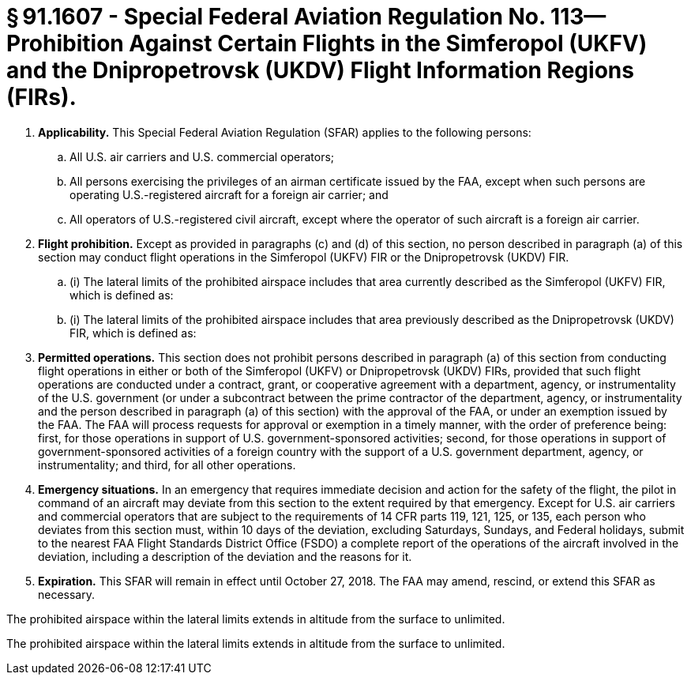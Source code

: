 # § 91.1607 - Special Federal Aviation Regulation No. 113—Prohibition Against Certain Flights in the Simferopol (UKFV) and the Dnipropetrovsk (UKDV) Flight Information Regions (FIRs).

[start=1,loweralpha]
. *Applicability.* This Special Federal Aviation Regulation (SFAR) applies to the following persons:
[start=1,arabic]
.. All U.S. air carriers and U.S. commercial operators;
.. All persons exercising the privileges of an airman certificate issued by the FAA, except when such persons are operating U.S.-registered aircraft for a foreign air carrier; and
.. All operators of U.S.-registered civil aircraft, except where the operator of such aircraft is a foreign air carrier.
. *Flight prohibition.* Except as provided in paragraphs (c) and (d) of this section, no person described in paragraph (a) of this section may conduct flight operations in the Simferopol (UKFV) FIR or the Dnipropetrovsk (UKDV) FIR.
[start=1,arabic]
.. (i) The lateral limits of the prohibited airspace includes that area currently described as the Simferopol (UKFV) FIR, which is defined as:
.. (i) The lateral limits of the prohibited airspace includes that area previously described as the Dnipropetrovsk (UKDV) FIR, which is defined as:
. *Permitted operations.* This section does not prohibit persons described in paragraph (a) of this section from conducting flight operations in either or both of the Simferopol (UKFV) or Dnipropetrovsk (UKDV) FIRs, provided that such flight operations are conducted under a contract, grant, or cooperative agreement with a department, agency, or instrumentality of the U.S. government (or under a subcontract between the prime contractor of the department, agency, or instrumentality and the person described in paragraph (a) of this section) with the approval of the FAA, or under an exemption issued by the FAA. The FAA will process requests for approval or exemption in a timely manner, with the order of preference being: first, for those operations in support of U.S. government-sponsored activities; second, for those operations in support of government-sponsored activities of a foreign country with the support of a U.S. government department, agency, or instrumentality; and third, for all other operations.
. *Emergency situations.* In an emergency that requires immediate decision and action for the safety of the flight, the pilot in command of an aircraft may deviate from this section to the extent required by that emergency. Except for U.S. air carriers and commercial operators that are subject to the requirements of 14 CFR parts 119, 121, 125, or 135, each person who deviates from this section must, within 10 days of the deviation, excluding Saturdays, Sundays, and Federal holidays, submit to the nearest FAA Flight Standards District Office (FSDO) a complete report of the operations of the aircraft involved in the deviation, including a description of the deviation and the reasons for it.
. *Expiration.* This SFAR will remain in effect until October 27, 2018. The FAA may amend, rescind, or extend this SFAR as necessary.

The prohibited airspace within the lateral limits extends in altitude from the surface to unlimited.

The prohibited airspace within the lateral limits extends in altitude from the surface to unlimited.

